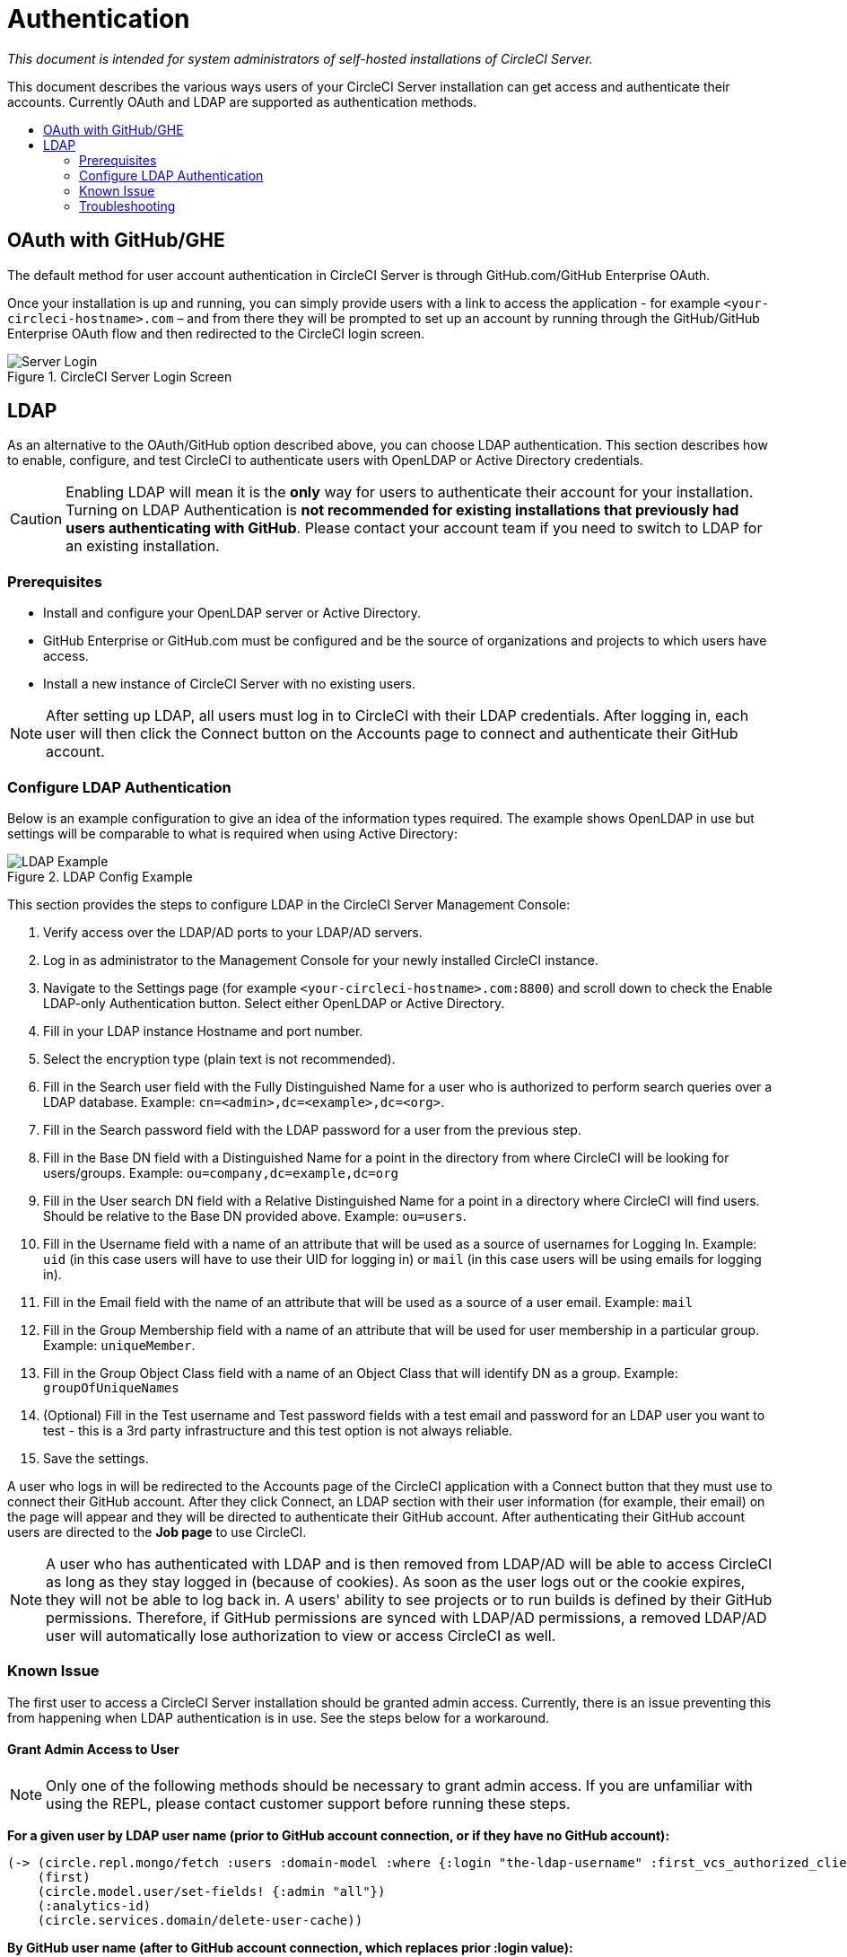 = Authentication
:page-layout: classic-docs
:page-liquid:
:icons: font
:toc: macro
:toc-title:

[.serveronly]_This document is intended for system administrators of self-hosted installations of CircleCI Server._

This document describes the various ways users of your CircleCI Server installation can get access and authenticate their accounts. Currently OAuth and LDAP are supported as authentication methods.

toc::[]

== OAuth with GitHub/GHE

The default method for user account authentication in CircleCI Server is through GitHub.com/GitHub Enterprise OAuth.

Once your installation is up and running, you can simply provide users with a link to access the application - for example `<your-circleci-hostname>.com` – and from there they will be prompted to set up an account by running through the GitHub/GitHub Enterprise OAuth flow and then redirected to the CircleCI login screen.

.CircleCI Server Login Screen
image::server_login.png[Server Login]

== LDAP
As an alternative to the OAuth/GitHub option described above, you can choose LDAP authentication. This section describes how to enable, configure, and test CircleCI to authenticate users with OpenLDAP or Active Directory credentials.

CAUTION: Enabling LDAP will mean it is the **only** way for users to authenticate their account for your installation. Turning on LDAP Authentication is **not recommended for existing installations that previously had users authenticating with GitHub**. Please contact your account team if you need to switch to LDAP for an existing installation.

=== Prerequisites

* Install and configure your OpenLDAP server or Active Directory.
* GitHub Enterprise or GitHub.com must be configured and be the source of organizations and projects to which users have access.
* Install a new instance of CircleCI Server with no existing users.

NOTE: After setting up LDAP, all users must log in to CircleCI with their LDAP credentials. After logging in, each user will then click the Connect button on the Accounts page to connect and authenticate their GitHub account.

=== Configure LDAP Authentication

Below is an example configuration to give an idea of the information types required. The example shows OpenLDAP in use but settings will be comparable to what is required when using Active Directory:

.LDAP Config Example
image::LDAP_example.png[LDAP Example]

This section provides the steps to configure LDAP in the CircleCI Server Management Console:

. Verify access over the LDAP/AD ports to your LDAP/AD servers.
. Log in as administrator to the Management Console for your newly installed CircleCI instance.
. Navigate to the Settings page (for example `<your-circleci-hostname>.com:8800`) and scroll down to check the Enable LDAP-only Authentication button. Select either OpenLDAP or Active Directory.
. Fill in your LDAP instance Hostname and port number.
. Select the encryption type (plain text is not recommended).
. Fill in the Search user field with the Fully Distinguished Name for a user who is authorized to perform search queries over a LDAP database. Example:  `cn=<admin>,dc=<example>,dc=<org>`.
. Fill in the Search password field with the LDAP password for a user from the previous step.
. Fill in the Base DN field with a Distinguished Name for a point in the directory from where CircleCI will be looking for users/groups. Example: `ou=company,dc=example,dc=org`
. Fill in the User search DN field with a Relative Distinguished Name for a point in a directory where CircleCI will find users. Should be relative to the Base DN provided above. Example: `ou=users`.
. Fill in the Username field with a name of an attribute that will be used as a source of usernames for Logging In. Example: `uid` (in this case users will have to use their UID for logging in) or `mail` (in this case users will be using emails for logging in).
. Fill in the Email field with the name of an attribute that will be used as a source of a user email. Example: `mail`
. Fill in the Group Membership field with a name of an attribute that will be used for user membership in a particular group. Example: `uniqueMember`.
. Fill in the Group Object Class field with a name of an Object Class that will identify DN as a group. Example: `groupOfUniqueNames`
. (Optional) Fill in the Test username and Test password fields with a test email and password for an LDAP user you want to test - this is a 3rd party infrastructure and this test option is not always reliable.
. Save the settings.

A user who logs in will be redirected to the Accounts page of the CircleCI application with a Connect button that they must use to connect their GitHub account. After they click Connect, an LDAP section with their user information (for example, their email) on the page will appear and they will be directed to authenticate their GitHub account. After authenticating their GitHub account users are directed to the **Job page** to use CircleCI.

NOTE: A user who has authenticated with LDAP and is then removed from LDAP/AD will be able to access CircleCI as long as they stay logged in (because of cookies). As soon as the user logs out or the cookie expires, they will not be able to log back in. A users' ability to see projects or to run builds is defined by their GitHub permissions. Therefore, if GitHub permissions are synced with LDAP/AD permissions, a removed LDAP/AD user will automatically lose authorization to view or access CircleCI as well.

=== Known Issue

The first user to access a CircleCI Server installation should be granted admin access. Currently, there is an issue preventing this from happening when LDAP authentication is in use. See the steps below for a workaround.

==== Grant Admin Access to User

NOTE: Only one of the following methods should be necessary to grant admin access. If you are unfamiliar with using the REPL, please contact customer support before running these steps.

*For a given user by LDAP user name (prior to GitHub account connection, or if they have no GitHub account):*

```sh
(-> (circle.repl.mongo/fetch :users :domain-model :where {:login "the-ldap-username" :first_vcs_authorized_client_id nil} :limit 1)
    (first)
    (circle.model.user/set-fields! {:admin "all"})
    (:analytics-id)
    (circle.services.domain/delete-user-cache))
```

*By GitHub user name (after to GitHub account connection, which replaces prior :login value):*

```sh
(-> (circle.repl.mongo/fetch :users :domain-model :where {:login "the-github-username"} :limit 1)
    (first)
    (circle.model.user/set-fields! {:admin "all"})
    (:analytics-id)
    (circle.services.domain/delete-user-cache))
```

*By analytics ID*

```sh
(-> (circle.model.user/find-one-by-analytics-id "3b35037c-6eb3-4e41-88e2-3913b2f43d96")
    (circle.model.user/set-fields! {:admin "all"})
    (:analytics-id)
    (circle.services.domain/delete-user-cache))
```

=== Troubleshooting

Troubleshoot LDAP server settings with LDAP search as follows:

`ldapsearch -x LLL -h <ldap_address_server>`
